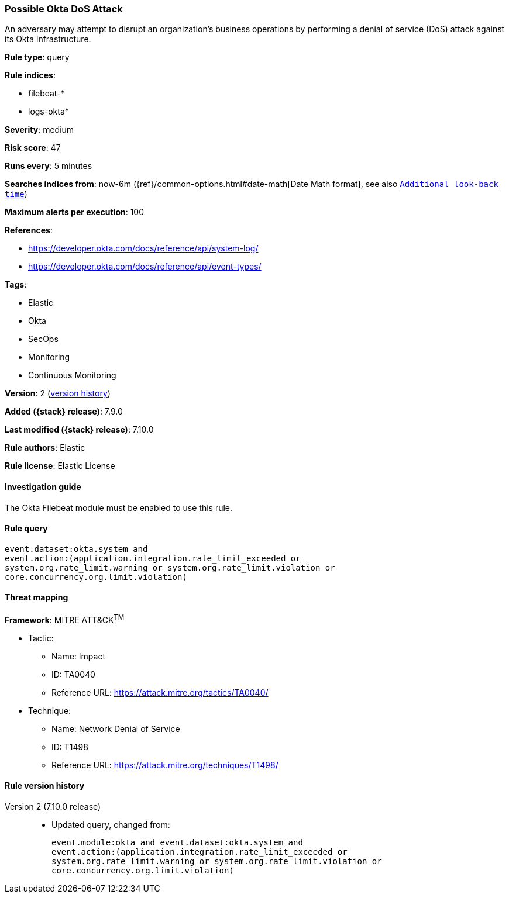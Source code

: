 [[possible-okta-dos-attack]]
=== Possible Okta DoS Attack

An adversary may attempt to disrupt an organization's business operations by
performing a denial of service (DoS) attack against its Okta infrastructure.

*Rule type*: query

*Rule indices*:

* filebeat-*
* logs-okta*

*Severity*: medium

*Risk score*: 47

*Runs every*: 5 minutes

*Searches indices from*: now-6m ({ref}/common-options.html#date-math[Date Math format], see also <<rule-schedule, `Additional look-back time`>>)

*Maximum alerts per execution*: 100

*References*:

* https://developer.okta.com/docs/reference/api/system-log/
* https://developer.okta.com/docs/reference/api/event-types/

*Tags*:

* Elastic
* Okta
* SecOps
* Monitoring
* Continuous Monitoring

*Version*: 2 (<<possible-okta-dos-attack-history, version history>>)

*Added ({stack} release)*: 7.9.0

*Last modified ({stack} release)*: 7.10.0

*Rule authors*: Elastic

*Rule license*: Elastic License

==== Investigation guide

The Okta Filebeat module must be enabled to use this rule.

==== Rule query


[source,js]
----------------------------------
event.dataset:okta.system and
event.action:(application.integration.rate_limit_exceeded or
system.org.rate_limit.warning or system.org.rate_limit.violation or
core.concurrency.org.limit.violation)
----------------------------------

==== Threat mapping

*Framework*: MITRE ATT&CK^TM^

* Tactic:
** Name: Impact
** ID: TA0040
** Reference URL: https://attack.mitre.org/tactics/TA0040/
* Technique:
** Name: Network Denial of Service
** ID: T1498
** Reference URL: https://attack.mitre.org/techniques/T1498/

[[possible-okta-dos-attack-history]]
==== Rule version history

Version 2 (7.10.0 release)::
* Updated query, changed from:
+
[source, js]
----------------------------------
event.module:okta and event.dataset:okta.system and
event.action:(application.integration.rate_limit_exceeded or
system.org.rate_limit.warning or system.org.rate_limit.violation or
core.concurrency.org.limit.violation)
----------------------------------

